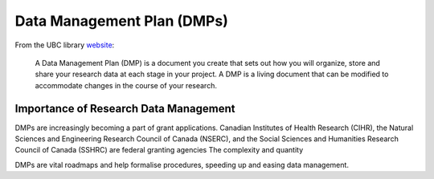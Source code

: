===========================
Data Management Plan (DMPs)
===========================

From the UBC library `website <https://researchdata.library.ubc.ca/plan/>`_:

    A Data Management Plan (DMP) is a document you create that sets out how you will organize, store and share your research data at each stage in your project.  A DMP is a living document that can be modified to accommodate changes in the course of your research.

Importance of Research Data Management
======================================
DMPs are increasingly becoming a part of grant applications. Canadian Institutes of Health Research (CIHR), the Natural Sciences and Engineering Research Council of Canada (NSERC), and the Social Sciences and Humanities Research Council of Canada (SSHRC) are federal granting agencies 
The complexity and quantity 

DMPs are vital roadmaps and help formalise procedures, speeding up and easing data management. 


